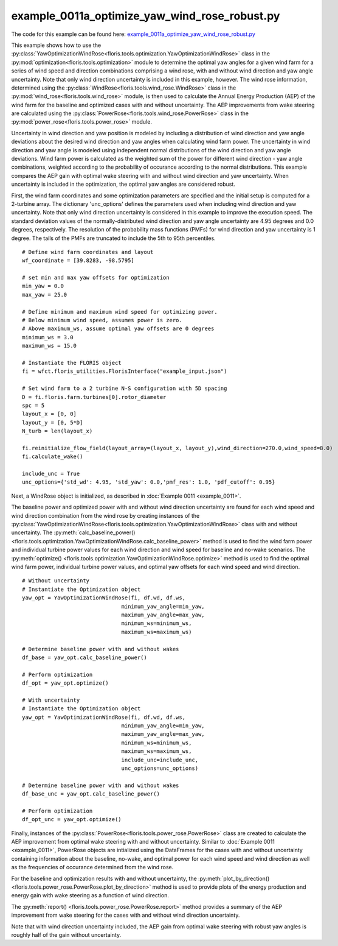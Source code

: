 example_0011a_optimize_yaw_wind_rose_robust.py
==============================================

The code for this example can be found here: `example_0011a_optimize_yaw_wind_rose_robust.py 
<https://github.com/NREL/floris/blob/develop/examples/example_0011a_optimize_yaw_wind_rose_robust.py>`_

This example shows how to use the :py:class:`YawOptimizationWindRose<floris.tools.optimization.YawOptimizationWindRose>` 
class in the :py:mod:`optimization<floris.tools.optimization>` module to determine the optimal 
yaw angles for a given wind farm for a series of wind speed and direction combinations comprising a wind rose, with and without wind direction and yaw angle uncertainty. Note that only wind direction uncertainty is included in this example, however. The wind rose information, determined using the :py:class:`WindRose<floris.tools.wind_rose.WindRose>` class in the :py:mod:`wind_rose<floris.tools.wind_rose>` module, is then used to calculate the Annual Energy Production (AEP) of the wind farm for the baseline and optimized cases with and without uncertainty. The AEP improvements from wake steering are calculated using the :py:class:`PowerRose<floris.tools.wind_rose.PowerRose>` class in the :py:mod:`power_rose<floris.tools.power_rose>` module.

Uncertainty in wind direction and yaw position is modeled by including a distribution of wind direction and yaw angle deviations about the desired wind direction and yaw angles when calculating wind farm power. The uncertainty in wind direction and yaw angle is modeled using independent normal distributions of the wind direction and yaw angle deviations. Wind farm power is calculated as the weighted sum of the power for different wind direction - yaw angle combinations, weighted according to the probability of occurance according to the normal distributions. This example compares the AEP gain with optimal wake steering with and without wind direction and yaw uncertainty. When uncertainty is included in the optimization, the optimal yaw angles are considered robust.

First, the wind farm coordinates and some optimization parameters are specified and the initial setup is computed for a 2-turbine array. The dictionary 'unc_options' defines the parameters used when including wind direction and yaw uncertainty. Note that only wind direction uncertainty is considered in this example to improve the execution speed. The standard deviation values of the normally-distributed wind direction and yaw angle uncertainty are 4.95 degrees and 0.0 degrees, respectively. The resolution of the probability mass functions (PMFs) for wind direction and yaw uncertainty is 1 degree. The tails of the PMFs are truncated to include the 5th to 95th percentiles.

::

    # Define wind farm coordinates and layout
    wf_coordinate = [39.8283, -98.5795]

    # set min and max yaw offsets for optimization
    min_yaw = 0.0
    max_yaw = 25.0

    # Define minimum and maximum wind speed for optimizing power. 
    # Below minimum wind speed, assumes power is zero.
    # Above maximum_ws, assume optimal yaw offsets are 0 degrees
    minimum_ws = 3.0
    maximum_ws = 15.0

    # Instantiate the FLORIS object
    fi = wfct.floris_utilities.FlorisInterface("example_input.json")

    # Set wind farm to a 2 turbine N-S configuration with 5D spacing 
    D = fi.floris.farm.turbines[0].rotor_diameter
    spc = 5
    layout_x = [0, 0]
    layout_y = [0, 5*D]
    N_turb = len(layout_x)

    fi.reinitialize_flow_field(layout_array=(layout_x, layout_y),wind_direction=270.0,wind_speed=8.0)
    fi.calculate_wake()

    include_unc = True
    unc_options={'std_wd': 4.95, 'std_yaw': 0.0,'pmf_res': 1.0, 'pdf_cutoff': 0.95}

Next, a WindRose object is initialized, as described in :doc:`Example 0011 <example_0011>`. 

.. image:: ../../_static/images/WindRose_Example.png

The baseline power and optimized power with and without wind direction uncertainty are found for each wind speed and wind direction combination from the wind rose by creating instances of the :py:class:`YawOptimizationWindRose<floris.tools.optimization.YawOptimizationWindRose>` class with and without uncertainty. The :py:meth:`calc_baseline_power()
<floris.tools.optimization.YawOptimizationWindRose.calc_baseline_power>` method is used to find the wind farm power and individual turbine power values for each wind direction and wind speed for baseline and no-wake scenarios. The :py:meth:`optimize()
<floris.tools.optimization.YawOptimizationWindRose.optimize>` method is used to find the optimal wind farm power, individual turbine power values, and optimal yaw offsets for each wind speed and wind direction.

::

    # Without uncertainty
    # Instantiate the Optimization object
    yaw_opt = YawOptimizationWindRose(fi, df.wd, df.ws,
                                   minimum_yaw_angle=min_yaw,
                                   maximum_yaw_angle=max_yaw,
                                   minimum_ws=minimum_ws,
                                   maximum_ws=maximum_ws)

    # Determine baseline power with and without wakes
    df_base = yaw_opt.calc_baseline_power()

    # Perform optimization
    df_opt = yaw_opt.optimize()

    # With uncertainty
    # Instantiate the Optimization object
    yaw_opt = YawOptimizationWindRose(fi, df.wd, df.ws,
                                   minimum_yaw_angle=min_yaw,
                                   maximum_yaw_angle=max_yaw,
                                   minimum_ws=minimum_ws,
                                   maximum_ws=maximum_ws,
                                   include_unc=include_unc,
                                   unc_options=unc_options)

    # Determine baseline power with and without wakes
    df_base_unc = yaw_opt.calc_baseline_power()

    # Perform optimization
    df_opt_unc = yaw_opt.optimize()

Finally, instances of the :py:class:`PowerRose<floris.tools.power_rose.PowerRose>` class are created to calculate the AEP improvement from optimal wake steering with and without uncertainty. Similar to :doc:`Example 0011 <example_0011>`, PowerRose objects are intialized using the DataFrames for the cases with and without uncertainty containing information about the baseline, no-wake, and optimal power for each wind speed and wind direction as well as the frequencies of occurance determined from the wind rose. 

For the baseline and optimization results with and without uncertainty, the :py:meth:`plot_by_direction()
<floris.tools.power_rose.PowerRose.plot_by_direction>` method is used to provide plots of the energy production and energy gain with wake steering as a function of wind direction. 

.. image:: ../../_static/images/PowerRose_Plot_Example0011a.png

.. image:: ../../_static/images/PowerRose_Plot_Example0011a_Robust.png

The :py:meth:`report()
<floris.tools.power_rose.PowerRose.report>` method provides a summary of the AEP improvement from wake steering for the cases with and without wind direction uncertainty.

.. image:: ../../_static/images/PowerRose_Reports_Robust.png

Note that with wind direction uncertainty included, the AEP gain from optimal wake steering with robust yaw angles is roughly half of the gain without uncertainty.